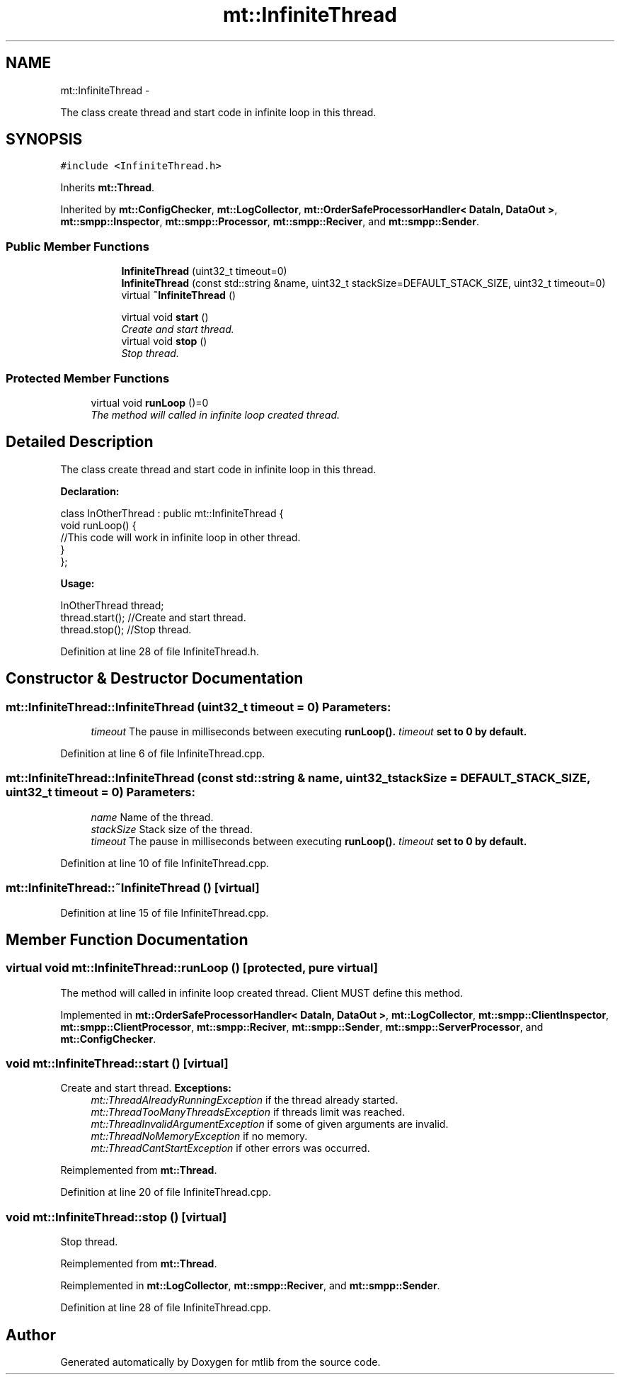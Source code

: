 .TH "mt::InfiniteThread" 3 "Fri Jan 21 2011" "mtlib" \" -*- nroff -*-
.ad l
.nh
.SH NAME
mt::InfiniteThread \- 
.PP
The class create thread and start code in infinite loop in this thread.  

.SH SYNOPSIS
.br
.PP
.PP
\fC#include <InfiniteThread.h>\fP
.PP
Inherits \fBmt::Thread\fP.
.PP
Inherited by \fBmt::ConfigChecker\fP, \fBmt::LogCollector\fP, \fBmt::OrderSafeProcessorHandler< DataIn, DataOut >\fP, \fBmt::smpp::Inspector\fP, \fBmt::smpp::Processor\fP, \fBmt::smpp::Reciver\fP, and \fBmt::smpp::Sender\fP.
.SS "Public Member Functions"

.PP
.RI "\fB\fP"
.br
 
.PP
.in +1c
.in +1c
.ti -1c
.RI "\fBInfiniteThread\fP (uint32_t timeout=0)"
.br
.ti -1c
.RI "\fBInfiniteThread\fP (const std::string &name, uint32_t stackSize=DEFAULT_STACK_SIZE, uint32_t timeout=0)"
.br
.ti -1c
.RI "virtual \fB~InfiniteThread\fP ()"
.br
.in -1c
.in -1c
.PP
.RI "\fB\fP"
.br
 
.PP
.in +1c
.in +1c
.ti -1c
.RI "virtual void \fBstart\fP ()"
.br
.RI "\fICreate and start thread. \fP"
.ti -1c
.RI "virtual void \fBstop\fP ()"
.br
.RI "\fIStop thread. \fP"
.in -1c
.in -1c
.SS "Protected Member Functions"

.in +1c
.ti -1c
.RI "virtual void \fBrunLoop\fP ()=0"
.br
.RI "\fIThe method will called in infinite loop created thread. \fP"
.in -1c
.SH "Detailed Description"
.PP 
The class create thread and start code in infinite loop in this thread. 

\fBDeclaration:\fP
.br
 
.PP
.nf
 class InOtherThread : public mt::InfiniteThread {
   void runLoop() {
     //This code will work in infinite loop in other thread.
   }
 };

.fi
.PP
.PP
\fBUsage:\fP 
.br
 
.PP
.nf
 InOtherThread thread;
 thread.start(); //Create and start thread.
 thread.stop(); //Stop thread.

.fi
.PP
 
.PP
Definition at line 28 of file InfiniteThread.h.
.SH "Constructor & Destructor Documentation"
.PP 
.SS "mt::InfiniteThread::InfiniteThread (uint32_t timeout = \fC0\fP)"\fBParameters:\fP
.RS 4
\fItimeout\fP The pause in milliseconds between executing \fI\fBrunLoop()\fP\fP. \fItimeout\fP set to 0 by default. 
.RE
.PP

.PP
Definition at line 6 of file InfiniteThread.cpp.
.SS "mt::InfiniteThread::InfiniteThread (const std::string & name, uint32_t stackSize = \fCDEFAULT_STACK_SIZE\fP, uint32_t timeout = \fC0\fP)"\fBParameters:\fP
.RS 4
\fIname\fP Name of the thread. 
.br
\fIstackSize\fP Stack size of the thread. 
.br
\fItimeout\fP The pause in milliseconds between executing \fB\fBrunLoop()\fP\fP. \fItimeout\fP set to 0 by default. 
.RE
.PP

.PP
Definition at line 10 of file InfiniteThread.cpp.
.SS "mt::InfiniteThread::~InfiniteThread ()\fC [virtual]\fP"
.PP
Definition at line 15 of file InfiniteThread.cpp.
.SH "Member Function Documentation"
.PP 
.SS "virtual void mt::InfiniteThread::runLoop ()\fC [protected, pure virtual]\fP"
.PP
The method will called in infinite loop created thread. Client MUST define this method. 
.PP
Implemented in \fBmt::OrderSafeProcessorHandler< DataIn, DataOut >\fP, \fBmt::LogCollector\fP, \fBmt::smpp::ClientInspector\fP, \fBmt::smpp::ClientProcessor\fP, \fBmt::smpp::Reciver\fP, \fBmt::smpp::Sender\fP, \fBmt::smpp::ServerProcessor\fP, and \fBmt::ConfigChecker\fP.
.SS "void mt::InfiniteThread::start ()\fC [virtual]\fP"
.PP
Create and start thread. \fBExceptions:\fP
.RS 4
\fImt::ThreadAlreadyRunningException\fP if the thread already started. 
.br
\fImt::ThreadTooManyThreadsException\fP if threads limit was reached. 
.br
\fImt::ThreadInvalidArgumentException\fP if some of given arguments are invalid. 
.br
\fImt::ThreadNoMemoryException\fP if no memory. 
.br
\fImt::ThreadCantStartException\fP if other errors was occurred. 
.RE
.PP

.PP
Reimplemented from \fBmt::Thread\fP.
.PP
Definition at line 20 of file InfiniteThread.cpp.
.SS "void mt::InfiniteThread::stop ()\fC [virtual]\fP"
.PP
Stop thread. 
.PP
Reimplemented from \fBmt::Thread\fP.
.PP
Reimplemented in \fBmt::LogCollector\fP, \fBmt::smpp::Reciver\fP, and \fBmt::smpp::Sender\fP.
.PP
Definition at line 28 of file InfiniteThread.cpp.

.SH "Author"
.PP 
Generated automatically by Doxygen for mtlib from the source code.

